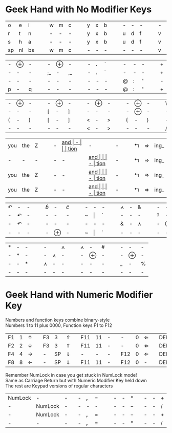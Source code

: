 #+OPTIONS: toc:nil
#+LATEX_HEADER: \usepackage[top=.5in,bottom=0in]{geometry}
#+LATEX_HEADER: \pagestyle{empty}

*  Geek Hand with No Modifier Keys

| o  | e  | i  | | | w | m | c | | | y | x | b | | | - | - | - | | | - | - | - | | | k | l | j |
| r  | t  | n  | | | - | - | - | | | y | x | b | | | u | d | f | | | v | g | z | | | - | - | - |
| s  | h  | a  | | | - | - | - | | | y | x | b | | | u | d | f | | | v | g | z | | | k | l | j |
| sp | nl | bs | | | w | m | c | | | - | - | - | | | - | - | - | | | v | g | z | | | - | - | - |

| - | $\oplus$ | - |  |  | -  | $\oplus$ | -  |  |  | - | *.* | ` |   |   | - | - | - |   |   | + | = | I_ |
| - | -        | - |  |  | ;_ | -        | ,_ |  |  | - | *.* | ` |   |   | - | - | - |   |   | + | = | I_ |
| - | -        | - |  |  | -  | -        | -  |  |  | - | -   | - |   |   | @ | : | " |   |   | - | - | -  |
| p | -        | q |  |  | -  | -        | -  |  |  | - | -   | - |   |   | @ | : | " |   |   | + | = | I_ |


| - | $\oplus$ | - | | | - | $\oplus$ | - | | | - | $\oplus$ | - | | | - | $\oplus$ | - | | | \ | - | / |
| - | -        | - | | | [ | -        | ] | | | - | -        | - | | | - | $\oplus$ | - | | | - | - | - |
| ( | -        | ) | | | [ | -        | ] | | | < | -        | > | | | { | -        | } | | | - | - | - |
| - | -        | - | | | - | -        | - | | | < | -        | > | | | - | -        | - | | | / | - | \ |

| you | the | Z |   |   | - | __and_ | -    |   |   | tion_ | -     | - |   |   | $\Lsh$ | $\Rightarrow$ | ing_ |
| -   | -   | - |   |   | - | -    | __and_ |   |   | -     | tion_ | - |   |   | $\Lsh$ | $\Rightarrow$ | ing_ |
| you | the | Z |   |   | - | -    | __and_ |   |   | -     | tion_ | - |   |   | $\Lsh$ | $\Rightarrow$ | ing_ |
| you | the | Z |   |   | - | -    | __and_ |   |   | -     | tion_ | - |   |   | $\Lsh$ | $\Rightarrow$ | ing_ |

| $\curvearrowleft$ | -                 | - |   |   | $\hat{b}$ | -        | $\hat{c}$ |   |   | - | -       | - |   |   | $\curlywedge$ | - | &             |   |   | - | -        | - |   |   | -      | -        | -   |
| -                 | $\curvearrowleft$ | - |   |   | -         | -        | -         |   |   | ~ | $\vert$ | ` |   |   | -             | - | -             |   |   | ? | -        | ! |   |   | -      | -        | -   |
| -                 | $\curvearrowleft$ | - |   |   | -         | -        | -         |   |   | - | -       | - |   |   | &             | - | $\curlywedge$ |   |   | - | $\oplus$ | - |   |   | -      | $\oplus$ | -   |
| -                 | -                 | - |   |   | -         | $\oplus$ | -         |   |   | ~ | $\vert$ | ` |   |   | -             | - | -             |   |   | - | -        | - |   |   | \(\$\) | -        | *^* |


| * | - | - |   |   | -             |               | $\curlywedge$ |   |   | $\curlywedge$ | -        | # |   |   | - | -        | - |
| - | * | - |   |   | -             | $\curlywedge$ | -             |   |   | -             | $\oplus$ | - |   |   | - | $\oplus$         | - |
| - | - | * |   |   | $\curlywedge$ | -             | -             |   |   | -             | -        | - |   |   | _  | - | %  |
| - | - | - |   |   | -             | -             | -             |   |   | -             | -        | - |   |   | - | -        | - |

* Geek Hand with Numeric Modifier Key

Numbers and function keys combine binary-style\\
Numbers 1 to 11 plus 0000, Function keys F1 to F12

| F1 | 1 | $\uparrow$    |   | F3 |  3 | $\Uparrow$   |   | F11 | 11 | - |   | -   | 0 | $\Leftarrow$ |   | DEL | -  |               |   |
| F2 | 2 | $\downarrow$  |   | F3 |  3 | $\Uparrow$   |   | F11 | 11 | - |   | -   | 0 | $\Leftarrow$ |   | DEL | BS | $\Rightarrow$ |   |
| F4 | 4 | $\rightarrow$ |   | -  | SP | $\Downarrow$ |   | -   |  - | - |   | F12 | 0 | $\Leftarrow$ |   | DEL | BS | $\Rightarrow$ |   |
| F8 | 8 | $\leftarrow$  |   | -  | SP | $\Downarrow$ |   | F11 | 11 | - |   | F12 | 0 | -            |   | DEL | BS | $\Rightarrow$ |   |
\noindent
Remember NumLock in case you get stuck in NumLock mode! \\
Same as Carriage Return but with Numeric Modifier Key held down \\
The rest are Keypad versions of regular characters

| NumLock | -       | - |   | - | *,* | $=$ |   |   | - | - | *   |   | - | - | $+$ |   |
| -       | NumLock | - |   | - | -   | -   |   |   | - | - | $-$ |   | - | - | $/$ |   |
| -       | NumLock | - |   | - | *,* | $=$ |   |   | - | - | $-$ |   | - | - | $+$ |   |
| -       | -       | - |   | - | *,* | $=$ |   |   | - | - | *   |   | - | - | $/$ |
